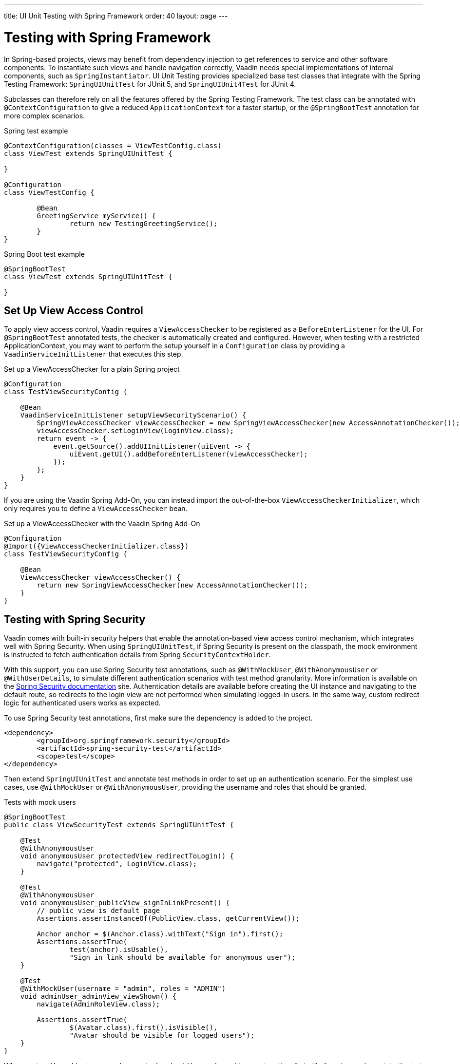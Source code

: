 ---
title: UI Unit Testing with Spring Framework
order: 40
layout: page
---

[[testbench.uiunit.spring]]
= [since:com.vaadin:vaadin@V23.2]#Testing with Spring Framework#

In Spring-based projects, views may benefit from dependency injection to get references to service and other software components.
To instantiate such views and handle navigation correctly, Vaadin needs special implementations of internal components, such as [classname]`SpringInstantiator`.
UI Unit Testing provides specialized base test classes that integrate with the Spring Testing Framework: [classname]`SpringUIUnitTest` for JUnit 5, and [classname]`SpringUIUnit4Test` for JUnit 4.

Subclasses can therefore rely on all the features offered by the Spring Testing Framework.
The test class can be annotated with [annotationname]`@ContextConfiguration` to give a reduced [classname]`ApplicationContext` for a faster startup, or the [annotationname]`@SpringBootTest` annotation for more complex scenarios.


.Spring test example
[source,java]
----
@ContextConfiguration(classes = ViewTestConfig.class)
class ViewTest extends SpringUIUnitTest {

}

@Configuration
class ViewTestConfig {

        @Bean
        GreetingService myService() {
                return new TestingGreetingService();
        }
}
----

.Spring Boot test example
[source,java]
----
@SpringBootTest
class ViewTest extends SpringUIUnitTest {

}
----

[[testbench.uiunit.setup-view-access-control]]
== Set Up View Access Control

To apply view access control, Vaadin requires a [classname]`ViewAccessChecker` to be registered as a [classname]`BeforeEnterListener` for the UI.
For [annotationname]`@SpringBootTest` annotated tests, the checker is automatically created and configured.
However, when testing with a restricted ApplicationContext, you may want to perform the setup yourself in a [classname]`Configuration` class by providing a [classname]`VaadinServiceInitListener` that executes this step.


.Set up a ViewAccessChecker for a plain Spring project
[source,java]
----
@Configuration
class TestViewSecurityConfig {

    @Bean
    VaadinServiceInitListener setupViewSecurityScenario() {
        SpringViewAccessChecker viewAccessChecker = new SpringViewAccessChecker(new AccessAnnotationChecker());
        viewAccessChecker.setLoginView(LoginView.class);
        return event -> {
            event.getSource().addUIInitListener(uiEvent -> {
                uiEvent.getUI().addBeforeEnterListener(viewAccessChecker);
            });
        };
    }
}
----

If you are using the Vaadin Spring Add-On, you can instead import the out-of-the-box [classname]`ViewAccessCheckerInitializer`, which only requires you to define a [classname]`ViewAccessChecker` bean.

.Set up a ViewAccessChecker with the Vaadin Spring Add-On
[source,java]
----
@Configuration
@Import({ViewAccessCheckerInitializer.class})
class TestViewSecurityConfig {

    @Bean
    ViewAccessChecker viewAccessChecker() {
        return new SpringViewAccessChecker(new AccessAnnotationChecker());
    }
}
----


[[testbench.uiunit.spring-security]]
== Testing with Spring Security

Vaadin comes with built-in security helpers that enable the annotation-based view access control mechanism, which integrates well with Spring Security.
When using [classname]`SpringUIUnitTest`, if Spring Security is present on the classpath, the mock environment is instructed to fetch authentication details from Spring [classname]`SecurityContextHolder`.


With this support, you can use Spring Security test annotations, such as [annotationname]`@WithMockUser`, [annotationname]`@WithAnonymousUser` or [annotationname]`@WithUserDetails`, to simulate different authentication scenarios with test method granularity.
More information is available on the https://docs.spring.io/spring-security/reference/servlet/test/method.html#test-method-withmockuser[Spring Security documentation] site.
Authentication details are available before creating the UI instance and navigating to the default route, so redirects to the login view are not performed when simulating logged-in users.
In the same way, custom redirect logic for authenticated users works as expected.

To use Spring Security test annotations, first make sure the dependency is added to the project.

[source,xml]
----
<dependency>
        <groupId>org.springframework.security</groupId>
        <artifactId>spring-security-test</artifactId>
        <scope>test</scope>
</dependency>
----

Then extend [classname]`SpringUIUnitTest` and annotate test methods in order to set up an authentication scenario.
For the simplest use cases, use [annotationname]`@WithMockUser` or [annotationname]`@WithAnonymousUser`, providing the username and roles that should be granted.

.Tests with mock users
[source,java]
----
@SpringBootTest
public class ViewSecurityTest extends SpringUIUnitTest {

    @Test
    @WithAnonymousUser
    void anonymousUser_protectedView_redirectToLogin() {
        navigate("protected", LoginView.class);
    }

    @Test
    @WithAnonymousUser
    void anonymousUser_publicView_signInLinkPresent() {
        // public view is default page
        Assertions.assertInstanceOf(PublicView.class, getCurrentView());

        Anchor anchor = $(Anchor.class).withText("Sign in").first();
        Assertions.assertTrue(
                test(anchor).isUsable(),
                "Sign in link should be available for anonymous user");
    }

    @Test
    @WithMockUser(username = "admin", roles = "ADMIN")
    void adminUser_adminView_viewShown() {
        navigate(AdminRoleView.class);

        Assertions.assertTrue(
                $(Avatar.class).first().isVisible(),
                "Avatar should be visible for logged users");
    }
}
----

When custom User objects or complex grant rules should be used, provide a custom [classname]`UserDetailsService` and annotate the test method with [annotationname]`@WithUserDetails`.

.Tests with mock UserDetailsService
[source,java]
----
@ContextConfiguration(classes = SecurityTestConfig.class)
class SpringUnitSecurityTest extends SpringUIUnitTest {

    @Test
    @WithUserDetails("admin")
    void superuser_adminView_viewShown() {
        navigate(AdminRoleView.class);

        Assertions.assertTrue(
                $(Avatar.class).first().isVisible(),
                "Avatar should be visible for logged users");
    }

    @Test
    @WithUserDetails
    void user_adminView_accessDenied() {
        RouteNotFoundError errorView = navigate("admin-role",
                RouteNotFoundError.class);
        Assertions.assertTrue(
                errorView.getElement().getChild(0).getOuterHTML()
                        .contains("Reason: Access denied"),
                "Admin view should be accessible only by users with ADMIN role");
    }


}

@Configuration
class SecurityTestConfig {

    @Bean
    UserDetailsService mockUserDetailsService() {

        return new UserDetailsService() {
            @Override
            public UserDetails loadUserByUsername(String username)
                    throws UsernameNotFoundException {
                if ("user".equals(username)) {
                    return new User(username, UUID.randomUUID().toString(),
                            List.of(
                                new SimpleGrantedAuthority("ROLE_DEV"),
                                new SimpleGrantedAuthority("ROLE_USER")
                        ));
                }
                if ("admin".equals(username)) {
                    return new User(username, UUID.randomUUID().toString(),
                            List.of(
                                new SimpleGrantedAuthority("ROLE_SUPERUSER"),
                                new SimpleGrantedAuthority("ROLE_ADMIN")
                        ));
                }
                throw new UsernameNotFoundException(
                        "User " + username + " not exists");
            }
        };
    }
}
----




[.discussion-id]
D68CAC9E-6131-45C9-84E6-6D1CA1E44E81
